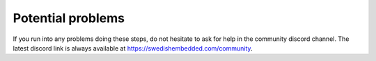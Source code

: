 Potential problems
==================

If you run into any problems doing these steps, do not hesitate to ask for help
in the community discord channel. The latest discord link is always available at
https://swedishembedded.com/community.
